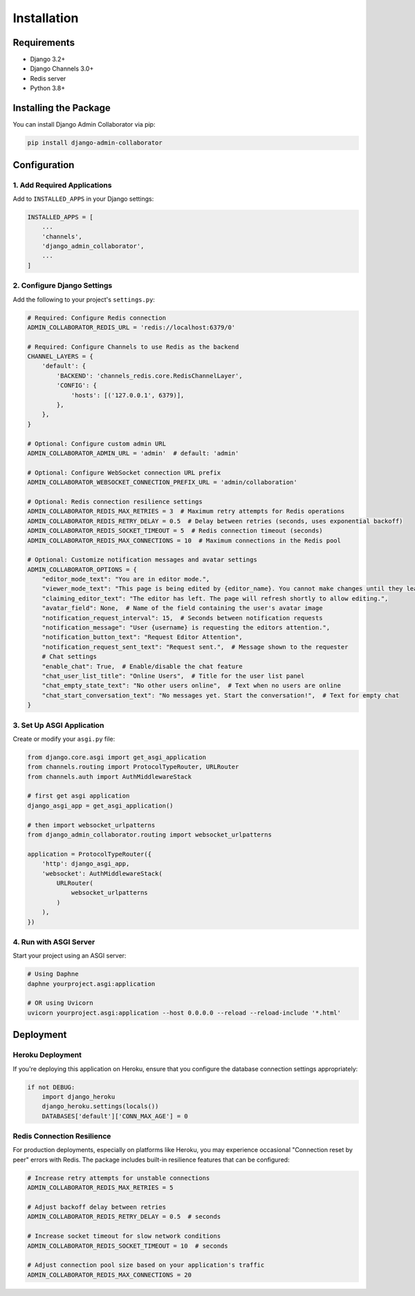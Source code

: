 ============
Installation
============

Requirements
-----------

- Django 3.2+
- Django Channels 3.0+
- Redis server
- Python 3.8+

Installing the Package
---------------------

You can install Django Admin Collaborator via pip:

.. code-block:: bash

    pip install django-admin-collaborator

Configuration
------------

1. Add Required Applications
^^^^^^^^^^^^^^^^^^^^^^^^^^^

Add to ``INSTALLED_APPS`` in your Django settings:

.. code-block:: python

    INSTALLED_APPS = [
        ...
        'channels',
        'django_admin_collaborator',
        ...
    ]

2. Configure Django Settings
^^^^^^^^^^^^^^^^^^^^^^^^^^

Add the following to your project's ``settings.py``:

.. code-block:: python

    # Required: Configure Redis connection
    ADMIN_COLLABORATOR_REDIS_URL = 'redis://localhost:6379/0'

    # Required: Configure Channels to use Redis as the backend
    CHANNEL_LAYERS = {
        'default': {
            'BACKEND': 'channels_redis.core.RedisChannelLayer',
            'CONFIG': {
                'hosts': [('127.0.0.1', 6379)],
            },
        },
    }

    # Optional: Configure custom admin URL
    ADMIN_COLLABORATOR_ADMIN_URL = 'admin'  # default: 'admin'

    # Optional: Configure WebSocket connection URL prefix
    ADMIN_COLLABORATOR_WEBSOCKET_CONNECTION_PREFIX_URL = 'admin/collaboration'

    # Optional: Redis connection resilience settings
    ADMIN_COLLABORATOR_REDIS_MAX_RETRIES = 3  # Maximum retry attempts for Redis operations
    ADMIN_COLLABORATOR_REDIS_RETRY_DELAY = 0.5  # Delay between retries (seconds, uses exponential backoff)
    ADMIN_COLLABORATOR_REDIS_SOCKET_TIMEOUT = 5  # Redis connection timeout (seconds)
    ADMIN_COLLABORATOR_REDIS_MAX_CONNECTIONS = 10  # Maximum connections in the Redis pool

    # Optional: Customize notification messages and avatar settings
    ADMIN_COLLABORATOR_OPTIONS = {
        "editor_mode_text": "You are in editor mode.",
        "viewer_mode_text": "This page is being edited by {editor_name}. You cannot make changes until they leave.",
        "claiming_editor_text": "The editor has left. The page will refresh shortly to allow editing.",
        "avatar_field": None,  # Name of the field containing the user's avatar image
        "notification_request_interval": 15,  # Seconds between notification requests
        "notification_message": "User {username} is requesting the editors attention.",
        "notification_button_text": "Request Editor Attention",
        "notification_request_sent_text": "Request sent.",  # Message shown to the requester
        # Chat settings
        "enable_chat": True,  # Enable/disable the chat feature
        "chat_user_list_title": "Online Users",  # Title for the user list panel
        "chat_empty_state_text": "No other users online",  # Text when no users are online
        "chat_start_conversation_text": "No messages yet. Start the conversation!",  # Text for empty chat
    }

3. Set Up ASGI Application
^^^^^^^^^^^^^^^^^^^^^^^^

Create or modify your ``asgi.py`` file:

.. code-block:: python

    from django.core.asgi import get_asgi_application
    from channels.routing import ProtocolTypeRouter, URLRouter
    from channels.auth import AuthMiddlewareStack

    # first get asgi application
    django_asgi_app = get_asgi_application()

    # then import websocket_urlpatterns
    from django_admin_collaborator.routing import websocket_urlpatterns

    application = ProtocolTypeRouter({
        'http': django_asgi_app,
        'websocket': AuthMiddlewareStack(
            URLRouter(
                websocket_urlpatterns
            )
        ),
    })

4. Run with ASGI Server
^^^^^^^^^^^^^^^^^^^^^

Start your project using an ASGI server:

.. code-block:: bash

    # Using Daphne
    daphne yourproject.asgi:application

    # OR using Uvicorn
    uvicorn yourproject.asgi:application --host 0.0.0.0 --reload --reload-include '*.html'

Deployment
---------

Heroku Deployment
^^^^^^^^^^^^^^^

If you're deploying this application on Heroku, ensure that you configure the database connection settings appropriately:

.. code-block:: python

    if not DEBUG:
        import django_heroku
        django_heroku.settings(locals())
        DATABASES['default']['CONN_MAX_AGE'] = 0

Redis Connection Resilience
^^^^^^^^^^^^^^^^^^^^^^^^^^

For production deployments, especially on platforms like Heroku, you may experience occasional "Connection reset by peer" errors with Redis. The package includes built-in resilience features that can be configured:

.. code-block:: python

    # Increase retry attempts for unstable connections
    ADMIN_COLLABORATOR_REDIS_MAX_RETRIES = 5

    # Adjust backoff delay between retries
    ADMIN_COLLABORATOR_REDIS_RETRY_DELAY = 0.5  # seconds

    # Increase socket timeout for slow network conditions
    ADMIN_COLLABORATOR_REDIS_SOCKET_TIMEOUT = 10  # seconds

    # Adjust connection pool size based on your application's traffic
    ADMIN_COLLABORATOR_REDIS_MAX_CONNECTIONS = 20
